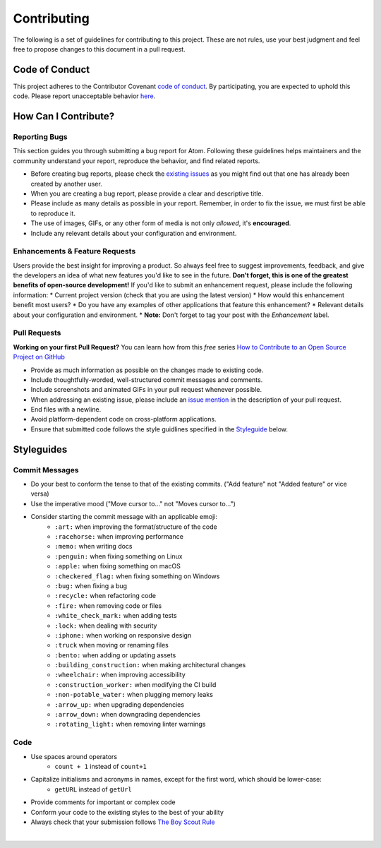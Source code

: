 ==============
Contributing
==============

The following is a set of guidelines for contributing to this project. These are not rules, use your best judgment and feel free to propose changes to this document in a pull request.  

Code of Conduct
^^^^^^^^^^^^^^^^^

This project adheres to the Contributor Covenant `code of conduct <http://contributor-covenant.org/version/1/4/>`_. By participating, you are expected to uphold this code. Please report unacceptable behavior `here <http://brettstevenson.io/contact>`_.


How Can I Contribute?
^^^^^^^^^^^^^^^^^^^^^^^

Reporting Bugs
----------------

This section guides you through submitting a bug report for Atom. Following these guidelines helps maintainers and the community understand your report, reproduce the behavior, and find related reports.  

* Before creating bug reports, please check the `existing issues <http://github.com/tterb/yt2mp3/issues>`_ as you might find out that one has already been created by another user.  
* When you are creating a bug report, please provide a clear and descriptive title.  
* Please include as many details as possible in your report. Remember, in order to fix the issue, we must first be able to reproduce it.
* The use of images, GIFs, or any other form of media is not only *allowed*, it's **encouraged**.  
* Include any relevant details about your configuration and environment.  

Enhancements & Feature Requests
----------------------------------

Users provide the best insight for improving a product. So always feel free to suggest improvements, feedback, and give the developers an idea of what new features you'd like to see in the future.  
**Don't forget, this is one of the greatest benefits of open-source development!**  
If you'd like to submit an enhancement request, please include the following information:  
* Current project version (check that you are using the latest version)
* How would this enhancement benefit most users?
* Do you have any examples of other applications that feature this enhancement?
* Relevant details about your configuration and environment.
* **Note:** Don't forget to tag your post with the *Enhancement* label.


Pull Requests  
---------------

**Working on your first Pull Request?** You can learn how from this *free* series `How to Contribute to an Open Source Project on GitHub <https://egghead.io/series/how-to-contribute-to-an-open-source-project-on-github>`_  

* Provide as much information as possible on the changes made to existing code.  
* Include thoughtfully-worded, well-structured commit messages and comments.  
* Include screenshots and animated GIFs in your pull request whenever possible.  
* When addressing an existing issue, please include an `issue mention <https://github.com/blog/957-introducing-issue-mentions>`_ in the description of your pull request.  
* End files with a newline.  
* Avoid platform-dependent code on cross-platform applications.  
* Ensure that submitted code follows the style guidlines specified in the `Styleguide <styleguides>`_ below.  


Styleguides  
^^^^^^^^^^^^^

Commit Messages  
-----------------

* Do your best to conform the tense to that of the existing commits. ("Add feature" not "Added feature" or vice versa)
* Use the imperative mood ("Move cursor to..." not "Moves cursor to...")  
* Consider starting the commit message with an applicable emoji:  
   - ``:art:`` when improving the format/structure of the code  
   - ``:racehorse:`` when improving performance  
   - ``:memo:`` when writing docs  
   - ``:penguin:`` when fixing something on Linux   
   - ``:apple:`` when fixing something on macOS   
   - ``:checkered_flag:`` when fixing something on Windows  
   - ``:bug:`` when fixing a bug  
   - ``:recycle:`` when refactoring code  
   - ``:fire:`` when removing code or files  
   - ``:white_check_mark:`` when adding tests  
   - ``:lock:`` when dealing with security  
   - ``:iphone:`` when working on responsive design  
   - ``:truck`` when moving or renaming files  
   - ``:bento:`` when adding or updating assets  
   - ``:building_construction:`` when making architectural changes  
   - ``:wheelchair:`` when improving accessibility  
   - ``:construction_worker:`` when modifying the CI build  
   - ``:non-potable_water:`` when plugging memory leaks  
   - ``:arrow_up:`` when upgrading dependencies  
   - ``:arrow_down:`` when downgrading dependencies  
   - ``:rotating_light:`` when removing linter warnings  

Code
-------  

* Use spaces around operators  
   - ``count + 1`` instead of ``count+1``  
* Capitalize initialisms and acronyms in names, except for the first word, which should be lower-case:  
   - ``getURL`` instead of ``getUrl``  
* Provide comments for important or complex code  
* Conform your code to the existing styles to the best of your ability  
* Always check that your submission follows `The Boy Scout Rule <http://programmer.97things.oreilly.com/wiki/index.php/The_Boy_Scout_Rule>`_  

|
